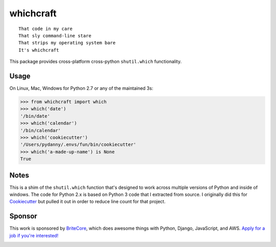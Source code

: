 ===============================
whichcraft
===============================

.. image:: https://badge.fury.io/py/whichcraft.svg
    :target: http://badge.fury.io/py/whichcraft

.. image:: https://travis-ci.org/pydanny/whichcraft.svg?branch=master
        :target: https://travis-ci.org/pydanny/whichcraft

.. image:: https://codecov.io/gh/pydanny/whichcraft/branch/master/graph/badge.svg
        :target: http://codecov.io/github/pydanny/whichcraft?branch=master

.. image:: https://ci.appveyor.com/api/projects/status/v9coijayykhkeu4d?svg=true
        :target: https://ci.appveyor.com/project/pydanny/whichcraft

.. image:: https://img.shields.io/badge/code%20style-black-000000.svg
    :target: https://github.com/ambv/black
    :alt: Code style: black

::

    That code in my care
    That sly command-line stare
    That strips my operating system bare
    It's whichcraft

This package provides cross-platform cross-python ``shutil.which`` functionality.

Usage
=====

On Linux, Mac, Windows for Python 2.7 or any of the maintained 3s:

.. code-block:: python

    >>> from whichcraft import which
    >>> which('date')
    '/bin/date'
    >>> which('calendar')
    '/bin/calendar'
    >>> which('cookiecutter')
    '/Users/pydanny/.envs/fun/bin/cookiecutter'
    >>> which('a-made-up-name') is None
    True


Notes
=====

This is a shim of the ``shutil.which`` function that's designed to work across
multiple versions of Python and inside of windows. The code for Python 2.x is
based on Python 3 code that I extracted from source. I originally did this for
Cookiecutter_ but pulled it out in order to reduce line count for that project.

.. _Cookiecutter: https://github.com/audreyr/cookiecutter

Sponsor
=======

This work is sponsored by BriteCore_, which does awesome things with Python, Django, JavaScript, and AWS. `Apply for a job if you're interested!`_

.. image:: https://avatars1.githubusercontent.com/u/967173?s=200&v=4
    :target: http://engineering-application.britecore.com/
    :alt: Code style: black

.. _BriteCore: https://www.britecore.com/
.. _`Apply for a job if you're interested!`: http://engineering-application.britecore.com/